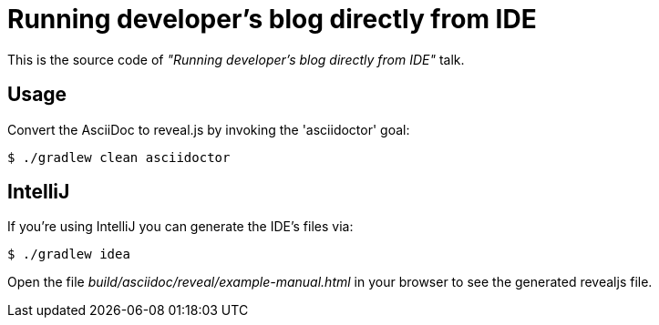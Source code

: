 = Running developer's blog directly from IDE

This is the source code of _"Running developer's blog directly from IDE"_ talk.

== Usage

Convert the AsciiDoc to reveal.js by invoking the 'asciidoctor' goal:

 $ ./gradlew clean asciidoctor

== IntelliJ

If you're using IntelliJ you can generate the IDE's files via:

 $ ./gradlew idea

Open the file _build/asciidoc/reveal/example-manual.html_ in your browser to see the generated revealjs file.
